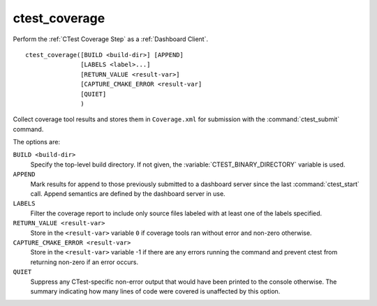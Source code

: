 ctest_coverage
--------------

Perform the :ref:`CTest Coverage Step` as a :ref:`Dashboard Client`.

::

  ctest_coverage([BUILD <build-dir>] [APPEND]
                 [LABELS <label>...]
                 [RETURN_VALUE <result-var>]
                 [CAPTURE_CMAKE_ERROR <result-var]
                 [QUIET]
                 )

Collect coverage tool results and stores them in ``Coverage.xml``
for submission with the :command:`ctest_submit` command.

The options are:

``BUILD <build-dir>``
  Specify the top-level build directory.  If not given, the
  :variable:`CTEST_BINARY_DIRECTORY` variable is used.

``APPEND``
  Mark results for append to those previously submitted to a
  dashboard server since the last :command:`ctest_start` call.
  Append semantics are defined by the dashboard server in use.

``LABELS``
  Filter the coverage report to include only source files labeled
  with at least one of the labels specified.

``RETURN_VALUE <result-var>``
  Store in the ``<result-var>`` variable ``0`` if coverage tools
  ran without error and non-zero otherwise.

``CAPTURE_CMAKE_ERROR <result-var>``
  Store in the ``<result-var>`` variable -1 if there are any errors running
  the command and prevent ctest from returning non-zero if an error occurs.

``QUIET``
  Suppress any CTest-specific non-error output that would have been
  printed to the console otherwise.  The summary indicating how many
  lines of code were covered is unaffected by this option.
